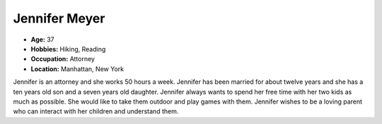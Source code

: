 Jennifer Meyer
==============


.. image:: http://i.imgur.com/hYIdLaw.jpg?1
   :height: 356
   :width: 427
   :scale: 80
   :alt: alternate text
   :align: center



- **Age:** 37
- **Hobbies:** Hiking, Reading
- **Occupation:** Attorney
- **Location:** Manhattan, New York


Jennifer is an attorney and she works 50 hours a week. Jennifer has been married for about twelve years and she has a ten years old son and a seven years old daughter. Jennifer always wants to spend her free time with her two kids as much as possible. She would like to take them outdoor and play games with them. Jennifer wishes to be a loving parent who can interact with her children and understand them.
